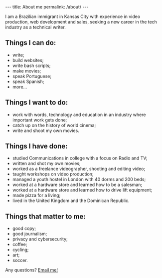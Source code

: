 #+BEGIN_HTML
---
title: About me
permalink: /about/
---
#+END_HTML
I am a Brazilian immigrant in Kansas City with experience in video production, web development and sales, seeking a new career in the tech industry as a technical writer.
#+BEGIN_HTML
<picture>
    <source media="(min-width: 760px)" srcset="../assets/images/about-1.jpg">
    <source media="(min-width: 608px)" srcset="../assets/images/avatar.jpg">
    <img src="../assets/images/about-1.jpg" class="float-right" />
</picture>
#+END_HTML

** Things I can do:
- write;
- build websites;
- write bash scripts;
- make movies;
- speak Portuguese;
- speak Spanish;
- more...

** Things I want to do:
- work with words, technology and education in an industry where important work gets done;
- catch up on the history of world cinema;
- write and shoot my own movies.

** Things I have done:
- studied Communications in college with a focus on Radio and TV;
- written and shot my own movies;
- worked as a freelance videographer, shooting and editing video;
- taught workshops on video production;
- managed a youth hostel in London with 40 dorms and 200 beds;
- worked at a hardware store and learned how to be a salesman;
- worked at a hardware store and learned how to drive lift equipment;
- made pizza for a living;
- lived in the United Kingdom and the Dominican Republic.

** Things that matter to me:
- good copy;
- good journalism;
- privacy and cybersecurity;
- coffee;
- cycling;
- art;
- soccer.

#+BEGIN_HTML
<p>Any questions? <a href="mailto:{{ site.comment_to_email }}?subject={{ page.title | uri_escape }}">Email me!</a></p>
#+END_HTML
